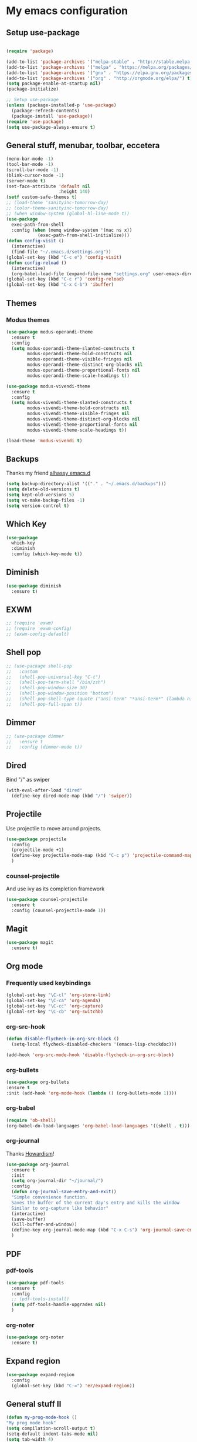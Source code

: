 * My emacs configuration
** Setup use-package
#+BEGIN_SRC emacs-lisp

(require 'package)

(add-to-list 'package-archives '("melpa-stable" . "http://stable.melpa.org/packages"))
(add-to-list 'package-archives '("melpa" . "https://melpa.org/packages/"))
(add-to-list 'package-archives '("gnu" . "https://elpa.gnu.org/packages/"))
(add-to-list 'package-archives '("org" . "http://orgmode.org/elpa/") t)
(setq package-enable-at-startup nil)
(package-initialize)

;; Setup use-package
(unless (package-installed-p 'use-package)
  (package-refresh-contents)
  (package-install 'use-package))
(require 'use-package)
(setq use-package-always-ensure t)
#+END_SRC
** General stuff, menubar, toolbar, eccetera
#+BEGIN_SRC emacs-lisp
  (menu-bar-mode -1)
  (tool-bar-mode -1)
  (scroll-bar-mode -1)
  (blink-cursor-mode -1)
  (server-mode t)
  (set-face-attribute 'default nil
                      :height 140)
  (setf custom-safe-themes t)
  ;; (load-theme 'sanityinc-tomorrow-day)
  ;; (color-theme-sanityinc-tomorrow-day)
  ;; (when window-system (global-hl-line-mode t))
  (use-package
    exec-path-from-shell
    :config (when (memq window-system '(mac ns x))
              (exec-path-from-shell-initialize)))
  (defun config-visit ()
    (interactive)
    (find-file "~/.emacs.d/settings.org"))
  (global-set-key (kbd "C-c e") 'config-visit)
  (defun config-reload ()
    (interactive)
    (org-babel-load-file (expand-file-name "settings.org" user-emacs-directory)))
  (global-set-key (kbd "C-c r") 'config-reload)
  (global-set-key (kbd "C-x C-b") 'ibuffer)
#+END_SRC
** Themes
*** Modus themes
#+BEGIN_SRC emacs-lisp
  (use-package modus-operandi-theme
    :ensure t
    :config
    (setq modus-operandi-theme-slanted-constructs t
          modus-operandi-theme-bold-constructs nil
          modus-operandi-theme-visible-fringes nil
          modus-operandi-theme-distinct-org-blocks nil
          modus-operandi-theme-proportional-fonts nil
          modus-operandi-theme-scale-headings t))

  (use-package modus-vivendi-theme
    :ensure t
    :config
    (setq modus-vivendi-theme-slanted-constructs t
          modus-vivendi-theme-bold-constructs nil
          modus-vivendi-theme-visible-fringes nil
          modus-vivendi-theme-distinct-org-blocks nil
          modus-vivendi-theme-proportional-fonts nil
          modus-vivendi-theme-scale-headings t))

  (load-theme 'modus-vivendi t)
#+END_SRC
** Backups
Thanks my friend [[https://github.com/alhassy/emacs.d#automatic-backups][alhassy emacs.d]]
#+BEGIN_SRC emacs-lisp
  (setq backup-directory-alist '(("." . "~/.emacs.d/backups")))
  (setq delete-old-versions t)
  (setq kept-old-versions 5)
  (setq vc-make-backup-files -1)
  (setq version-control t)
#+END_SRC
** Which Key
#+BEGIN_SRC emacs-lisp
  (use-package
    which-key
    :diminish
    :config (which-key-mode t))
#+END_SRC
** Diminish
#+BEGIN_SRC emacs-lisp
  (use-package diminish
    :ensure t)
#+END_SRC
** EXWM
#+BEGIN_SRC emacs-lisp
  ;; (require 'exwm)
  ;; (require 'exwm-config)
  ;; (exwm-config-default)
#+END_SRC
** Shell pop
#+BEGIN_SRC emacs-lisp
  ;; (use-package shell-pop
  ;;   :custom
  ;;   (shell-pop-universal-key "C-t")
  ;;   (shell-pop-term-shell "/bin/zsh")
  ;;   (shell-pop-window-size 30)
  ;;   (shell-pop-window-position "bottom")
  ;;   (shell-pop-shell-type (quote ("ansi-term" "*ansi-term*" (lambda nil (ansi-term shell-pop-term-shell)))))
  ;;   (shell-pop-full-span t))
#+END_SRC
** Dimmer
#+BEGIN_SRC emacs-lisp
  ;; (use-package dimmer
  ;;   :ensure t
  ;;   :config (dimmer-mode t))
#+END_SRC
** Dired
   Bind "/" as swiper
#+BEGIN_SRC emacs-lisp
  (with-eval-after-load "dired"
    (define-key dired-mode-map (kbd "/") 'swiper))
#+END_SRC
** Projectile
Use projectile to move around projects.
#+BEGIN_SRC emacs-lisp
  (use-package projectile
    :config
    (projectile-mode +1)
    (define-key projectile-mode-map (kbd "C-c p") 'projectile-command-map)
    )
#+END_SRC
*** counsel-projectile
    And use ivy as its completion framework
#+BEGIN_SRC emacs-lisp
    (use-package counsel-projectile
      :ensure t
      :config (counsel-projectile-mode 1))
#+END_SRC
** Magit
#+BEGIN_SRC emacs-lisp
  (use-package magit
    :ensure t)
#+END_SRC
** Org mode
*** Frequently used keybindings
#+BEGIN_SRC emacs-lisp
  (global-set-key "\C-cl" 'org-store-link)
  (global-set-key "\C-ca" 'org-agenda)
  (global-set-key "\C-cc" 'org-capture)
  (global-set-key "\C-cb" 'org-switchb)
#+END_SRC
*** org-src-hook
#+BEGIN_SRC emacs-lisp
  (defun disable-flycheck-in-org-src-block ()
    (setq-local flycheck-disabled-checkers '(emacs-lisp-checkdoc)))

  (add-hook 'org-src-mode-hook 'disable-flycheck-in-org-src-block)
#+END_SRC
*** org-bullets
#+BEGIN_SRC emacs-lisp
(use-package org-bullets
:ensure t
:init (add-hook 'org-mode-hook (lambda () (org-bullets-mode 1))))
#+END_SRC
*** org-babel
#+BEGIN_SRC emacs-lisp
  (require 'ob-shell)
  (org-babel-do-load-languages 'org-babel-load-languages '((shell . t)))
#+END_SRC
*** org-journal
Thanks [[http://www.howardism.org/Technical/Emacs/journaling-org.html][Howardism]]!
#+BEGIN_SRC emacs-lisp
    (use-package org-journal
      :ensure t
      :init
      (setq org-journal-dir "~/journal/")
      :config
      (defun org-journal-save-entry-and-exit()
      "Simple convenience function.
      Saves the buffer of the current day's entry and kills the window
      Similar to org-capture like behavior"
      (interactive)
      (save-buffer)
      (kill-buffer-and-window))
      (define-key org-journal-mode-map (kbd "C-x C-s") 'org-journal-save-entry-and-exit)
      )
#+END_SRC

** PDF
*** pdf-tools
#+BEGIN_SRC emacs-lisp
  (use-package pdf-tools
    :ensure t
    :config
    ;; (pdf-tools-install)
    (setq pdf-tools-handle-upgrades nil)
    )
#+END_SRC
*** org-noter
#+BEGIN_SRC emacs-lisp
  (use-package org-noter
    :ensure t)
#+END_SRC
** Expand region
#+BEGIN_SRC emacs-lisp
  (use-package expand-region
    :config
    (global-set-key (kbd "C-=") 'er/expand-region))
#+END_SRC
** General stuff II
#+BEGIN_SRC emacs-lisp
  (defun my-prog-mode-hook ()
  "My prog mode hook"
  (setq compilation-scroll-output t)
  (setq-default indent-tabs-mode nil)
  (setq tab-width 4)
  (display-line-numbers-mode t)
  (setq display-line-numbers-type 'relative)
  (defvaralias 'c-basic-offset 'tab-width)
  (defvaralias 'cperl-indent-level 'tab-width))

  (add-hook 'prog-mode-hook 'my-prog-mode-hook)

  (use-package
    "startup"
    :ensure nil
    :config (setq inhibit-startup-screen t))

  (use-package
    dashboard
    :config (dashboard-setup-startup-hook)
    (define-key dashboard-mode-map (kbd "n") 'dashboard-next-line)
    (define-key dashboard-mode-map (kbd "p") 'dashboard-previous-line)
    (setq dashboard-startup-banner 'logo dashboard-banner-logo-title "Dangerously powerful"
          dashboard-set-footer nil))

  (use-package
    whitespace
    :ensure nil
    :config (add-hook 'before-save-hook 'whitespace-cleanup))
#+END_SRC



;; (use-package doom-modeline
;;   :ensure t
;;   :config
;;   (doom-modeline-mode 1)
;;   (setq doom-modeline-height 20)
;;   (setq doom-modeline-project-detection 'projectile)
;;   (setq doom-modeline-major-mode-icon t)
;;   (setq doom-modeline-lsp t)
;;   (setq doom-modeline-buffer-encoding nil)
;;   )

** Ivy
#+BEGIN_SRC emacs-lisp
  (use-package ivy-hydra
    :ensure t)
  (use-package
    ivy
    :diminish
    :diminish 'counsel-mode
    :ensure t
    :config (ivy-mode 1)
    (counsel-mode 1)
    (setq ivy-use-group-face-if-no-groups t)) ;; needed or it throws an error
#+END_SRC
** Yasnippet
#+BEGIN_SRC emacs-lisp
  (use-package
    yasnippet
    :config (define-key yas-minor-mode-map (kbd "TAB") nil)
    (define-key yas-minor-mode-map (kbd "<tab>") nil)
    (define-key yas-minor-mode-map (kbd "C-;") #'yas-expand)
    (add-hook 'prog-mode-hook (lambda ()
                                (yas-minor-mode))))
#+END_SRC

** Company
#+BEGIN_SRC emacs-lisp
  (use-package
    company
    :hook (prog-mode . company-mode)
    :config (setq company-minimum-prefix-length 1
                  company-idle-delay 0.1
                  company-tooltip-align-annotations t)
    (define-key company-active-map (kbd "C-n") 'company-select-next)
    (define-key company-active-map (kbd "C-p") 'company-select-previous)
    (define-key company-active-map (kbd "M-n") nil)
    (define-key company-active-map (kbd "M-p") nil)
    (define-key company-mode-map (kbd "C-c <SPC>") 'company-complete-common))
#+END_SRC

** Flycheck
#+BEGIN_SRC emacs-lisp
  (use-package
    flycheck
    :ensure t
    :config (add-hook 'prog-mode-hook (lambda ()
                                        (flycheck-mode)))
    (add-to-list 'display-buffer-alist `(,(rx bos "*Flycheck errors*" eos)
                                         (display-buffer-reuse-window display-buffer-in-side-window)
                                         (side            . bottom)
                                         (reusable-frames . visible)
                                         (window-height   . 0.25))))
#+END_SRC
** Elisp
*** defaults
#+BEGIN_SRC emacs-lisp
  (defun my-emacs-lisp-mode-hook ()
    (show-paren-mode t)
    (setq show-paren-style 'parenthesis))
  (add-hook 'emacs-lisp-mode-hook 'my-emacs-lisp-mode-hook)
#+END_SRC
*** paredit
 #+BEGIN_SRC emacs-lisp
   (use-package paredit
   :init (add-hook 'emacs-lisp-mode-hook 'paredit-mode))
 #+END_SRC
*** rainbow-delimiters
 #+BEGIN_SRC emacs-lisp
   (use-package rainbow-delimiters
       :ensure t
       :config
       (add-hook 'elisp-mode-hook 'rainbow-delimiters-mode))
 #+END_SRC
** Python
#+BEGIN_SRC emacs-lisp
  (use-package company-jedi
    :ensure t)

#+END_SRC
** Haskell
#+BEGIN_SRC emacs-lisp
  (use-package dante
    :after haskell-mode
    :init
    (add-hook 'haskell-mode-hook 'dante-mode)
    (add-hook 'haskell-mode-hook 'interactive-haskell-mode))
#+END_SRC
** Javascript
#+BEGIN_SRC emacs-lisp
  (use-package js2-mode
    :ensure t
    :config (add-hook 'js-mode-hook 'js2-minor-mode))
#+END_SRC
** Tide
#+BEGIN_SRC emacs-lisp
  (use-package
    tide
    :ensure t
    :config (defun setup-tide-mode ()
              (interactive)
              (tide-setup)
              (flycheck-mode +1)
              (lsp-ui-mode 1)
              (eldoc-mode +1)
              (electric-pair-mode 1)
              (tide-hl-identifier-mode +1)
              (company-mode +1))

    ;; aligns annotation to the right hand side
    (setq company-tooltip-align-annotations t
          flycheck-idle-change-delay 2.5
          c-basic-offset 2
          tab-width 2
          indent-tabs-mode nil
          typescript-indent-level 2
          show-paren-style 'parenthesis)

    ;; formats the buffer before saving
    (add-hook 'before-save-hook 'tide-format-before-save)
    (add-hook 'typescript-mode-hook #'setup-tide-mode)
    (add-hook 'js-mode-hook 'setup-tide-mode)
    (flycheck-add-next-checker 'typescript-tide '(warning . javascript-eslint))
    ;; https://emacs.stackexchange.com/questions/21205/flycheck-with-file-relative-eslint-executable
    (defun my/use-eslint-from-node-modules ()
      (let* ((root (locate-dominating-file (or (buffer-file-name)
                                               default-directory) "node_modules"))
             (eslint (and root
                          (expand-file-name "node_modules/.bin/eslint" root))))
        (when (and eslint
                   (file-executable-p eslint))
          (setq-local flycheck-javascript-eslint-executable eslint))))

    (add-hook 'flycheck-mode-hook #'my/use-eslint-from-node-modules))
#+END_SRC
** Scala
#+BEGIN_SRC emacs-lisp
  (use-package scala-mode
    :mode "\\.s\\(cala\\|bt\\)$")

  ;; Enable sbt mode for executing sbt commands
  (use-package sbt-mode
    :commands sbt-start sbt-command
    :config
    ;; WORKAROUND: https://github.com/ensime/emacs-sbt-mode/issues/31
    ;; allows using SPACE when in the minibuffer
    (substitute-key-definition
     'minibuffer-complete-word
     'self-insert-command
     minibuffer-local-completion-map)
     ;; sbt-supershell kills sbt-mode:  https://github.com/hvesalai/emacs-sbt-mode/issues/152
     (setq sbt:program-options '("-Dsbt.supershell=false"))
  )

  ;; Enable nice rendering of diagnostics like compile errors.
  (use-package flycheck
    :init (global-flycheck-mode))

  (use-package lsp-mode
    ;; Optional - enable lsp-mode automatically in scala files
    :hook  (scala-mode . lsp)
           (lsp-mode . lsp-lens-mode)
    :config (setq lsp-prefer-flymake nil))

  ;; Enable nice rendering of documentation on hover
  (use-package lsp-ui)

  ;; lsp-mode supports snippets, but in order for them to work you need to use yasnippet
  ;; If you don't want to use snippets set lsp-enable-snippet to nil in your lsp-mode settings
  ;;   to avoid odd behavior with snippets and indentation
  (use-package yasnippet)

  ;; Add company-lsp backend for metals
  (use-package company-lsp)

  ;; Use the Debug Adapter Protocol for running tests and debugging
  (use-package posframe
    ;; Posframe is a pop-up tool that must be manually installed for dap-mode
    )
  (use-package dap-mode
    :hook
    (lsp-mode . dap-mode)
    (lsp-mode . dap-ui-mode)
    )

  ;; Use the Tree View Protocol for viewing the project structure and triggering compilation
  (use-package lsp-treemacs
    :config
    (lsp-metals-treeview-enable t)
    (setq lsp-metals-treeview-show-when-views-received t)
    )

#+END_SRC
